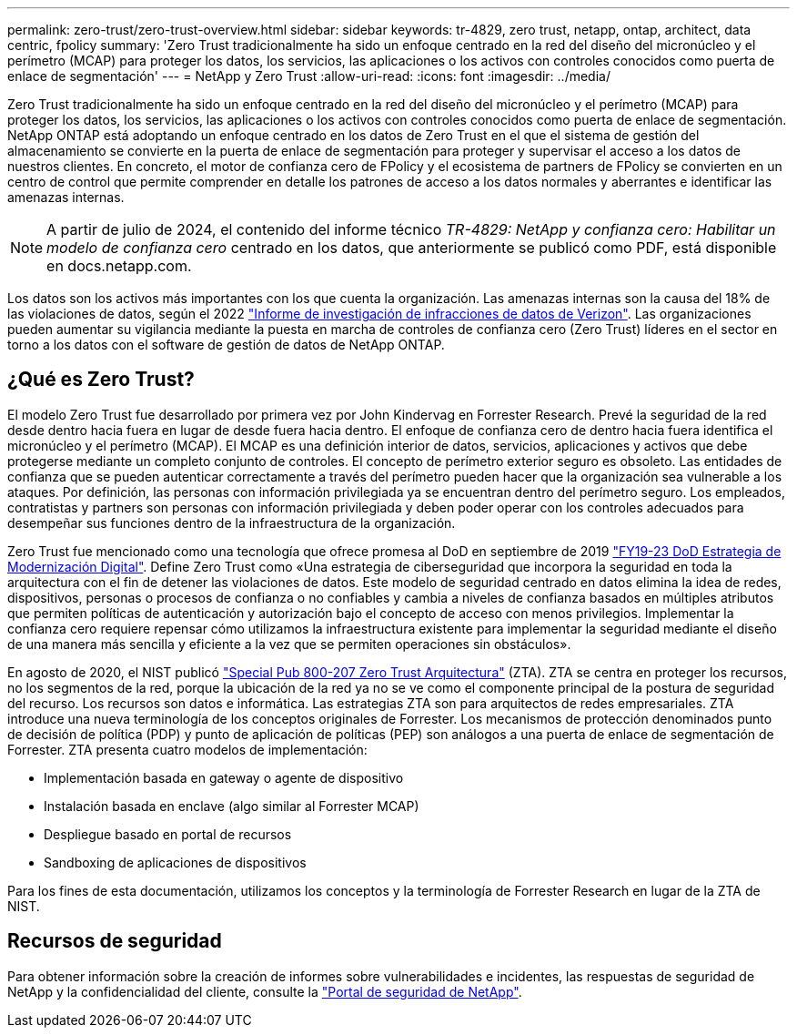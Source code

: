 ---
permalink: zero-trust/zero-trust-overview.html 
sidebar: sidebar 
keywords: tr-4829, zero trust, netapp, ontap, architect, data centric, fpolicy 
summary: 'Zero Trust tradicionalmente ha sido un enfoque centrado en la red del diseño del micronúcleo y el perímetro (MCAP) para proteger los datos, los servicios, las aplicaciones o los activos con controles conocidos como puerta de enlace de segmentación' 
---
= NetApp y Zero Trust
:allow-uri-read: 
:icons: font
:imagesdir: ../media/


[role="lead"]
Zero Trust tradicionalmente ha sido un enfoque centrado en la red del diseño del micronúcleo y el perímetro (MCAP) para proteger los datos, los servicios, las aplicaciones o los activos con controles conocidos como puerta de enlace de segmentación. NetApp ONTAP está adoptando un enfoque centrado en los datos de Zero Trust en el que el sistema de gestión del almacenamiento se convierte en la puerta de enlace de segmentación para proteger y supervisar el acceso a los datos de nuestros clientes. En concreto, el motor de confianza cero de FPolicy y el ecosistema de partners de FPolicy se convierten en un centro de control que permite comprender en detalle los patrones de acceso a los datos normales y aberrantes e identificar las amenazas internas.


NOTE: A partir de julio de 2024, el contenido del informe técnico _TR-4829: NetApp y confianza cero: Habilitar un modelo de confianza cero_ centrado en los datos, que anteriormente se publicó como PDF, está disponible en docs.netapp.com.

Los datos son los activos más importantes con los que cuenta la organización. Las amenazas internas son la causa del 18% de las violaciones de datos, según el 2022 https://enterprise.verizon.com/resources/reports/dbir/["Informe de investigación de infracciones de datos de Verizon"^]. Las organizaciones pueden aumentar su vigilancia mediante la puesta en marcha de controles de confianza cero (Zero Trust) líderes en el sector en torno a los datos con el software de gestión de datos de NetApp ONTAP.



== ¿Qué es Zero Trust?

El modelo Zero Trust fue desarrollado por primera vez por John Kindervag en Forrester Research. Prevé la seguridad de la red desde dentro hacia fuera en lugar de desde fuera hacia dentro. El enfoque de confianza cero de dentro hacia fuera identifica el micronúcleo y el perímetro (MCAP). El MCAP es una definición interior de datos, servicios, aplicaciones y activos que debe protegerse mediante un completo conjunto de controles. El concepto de perímetro exterior seguro es obsoleto. Las entidades de confianza que se pueden autenticar correctamente a través del perímetro pueden hacer que la organización sea vulnerable a los ataques. Por definición, las personas con información privilegiada ya se encuentran dentro del perímetro seguro. Los empleados, contratistas y partners son personas con información privilegiada y deben poder operar con los controles adecuados para desempeñar sus funciones dentro de la infraestructura de la organización.

Zero Trust fue mencionado como una tecnología que ofrece promesa al DoD en septiembre de 2019 https://media.defense.gov/2019/Jul/12/2002156622/-1/-1/1/DOD-DIGITAL-MODERNIZATION-STRATEGY-2019.PDF["FY19-23 DoD Estrategia de Modernización Digital"^]. Define Zero Trust como «Una estrategia de ciberseguridad que incorpora la seguridad en toda la arquitectura con el fin de detener las violaciones de datos. Este modelo de seguridad centrado en datos elimina la idea de redes, dispositivos, personas o procesos de confianza o no confiables y cambia a niveles de confianza basados en múltiples atributos que permiten políticas de autenticación y autorización bajo el concepto de acceso con menos privilegios. Implementar la confianza cero requiere repensar cómo utilizamos la infraestructura existente para implementar la seguridad mediante el diseño de una manera más sencilla y eficiente a la vez que se permiten operaciones sin obstáculos».

En agosto de 2020, el NIST publicó https://csrc.nist.gov/publications/detail/sp/800-207/final["Special Pub 800-207 Zero Trust Arquitectura"^] (ZTA). ZTA se centra en proteger los recursos, no los segmentos de la red, porque la ubicación de la red ya no se ve como el componente principal de la postura de seguridad del recurso. Los recursos son datos e informática. Las estrategias ZTA son para arquitectos de redes empresariales. ZTA introduce una nueva terminología de los conceptos originales de Forrester. Los mecanismos de protección denominados punto de decisión de política (PDP) y punto de aplicación de políticas (PEP) son análogos a una puerta de enlace de segmentación de Forrester. ZTA presenta cuatro modelos de implementación:

* Implementación basada en gateway o agente de dispositivo
* Instalación basada en enclave (algo similar al Forrester MCAP)
* Despliegue basado en portal de recursos
* Sandboxing de aplicaciones de dispositivos


Para los fines de esta documentación, utilizamos los conceptos y la terminología de Forrester Research en lugar de la ZTA de NIST.



== Recursos de seguridad

Para obtener información sobre la creación de informes sobre vulnerabilidades e incidentes, las respuestas de seguridad de NetApp y la confidencialidad del cliente, consulte la https://www.netapp.com/company/trust-center/security/["Portal de seguridad de NetApp"^].
